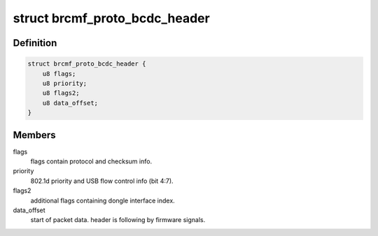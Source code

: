 .. -*- coding: utf-8; mode: rst -*-
.. src-file: drivers/net/wireless/broadcom/brcm80211/brcmfmac/bcdc.c

.. _`brcmf_proto_bcdc_header`:

struct brcmf_proto_bcdc_header
==============================

.. c:type:: struct brcmf_proto_bcdc_header

    BCDC header format

.. _`brcmf_proto_bcdc_header.definition`:

Definition
----------

.. code-block:: c

    struct brcmf_proto_bcdc_header {
        u8 flags;
        u8 priority;
        u8 flags2;
        u8 data_offset;
    }

.. _`brcmf_proto_bcdc_header.members`:

Members
-------

flags
    flags contain protocol and checksum info.

priority
    802.1d priority and USB flow control info (bit 4:7).

flags2
    additional flags containing dongle interface index.

data_offset
    start of packet data. header is following by firmware signals.

.. This file was automatic generated / don't edit.

